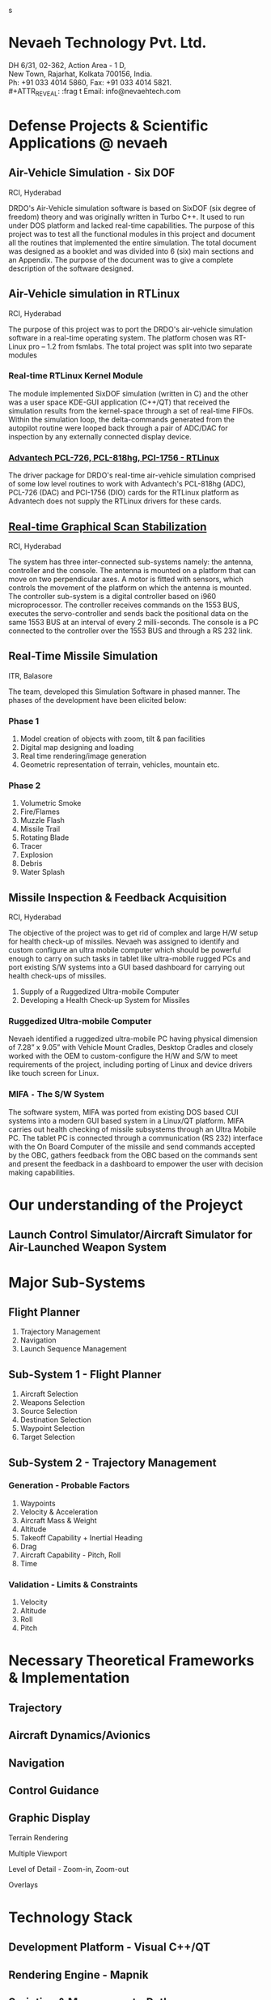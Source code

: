#    -*- mode: org -*-

#+OPTIONS: reveal_center:t reveal_progress:t reveal_history:t reveal_control:t
#+OPTIONS: reveal_mathjax:t
#+REVEAL_ROOT: http://cdn.jsdelivr.net/reveal.js/2.5.0/
#+OPTIONS: reveal_width:1200 reveal_height:800
#+OPTIONS: toc:nil
#+OPTIONS: num:nil
#+OPTIONS: heading:nil
#+REVEAL_MARGIN: 0.1
#+REVEAL_MIN_SCALE: 0.5
#+REVEAL_MAX_SCALE: 2.5
#+REVEAL_TRANS: convex
#+REVEAL_THEME: night
#+REVEAL_HLEVEL: 1
#+REVEAL_SLIDE_NUMBER: nil
s
#+REVEAL_EXTRA_CSS: ./presentation.css

* Nevaeh Technology Pvt. Ltd.
  #+ATTR_REVEAL: :frag (highlight-blue)
  DH 6/31, 02-362, Action Area - 1 D, \\
  New Town, Rajarhat, Kolkata 700156, India. \\
  Ph: +91 033 4014 5860, Fax: +91 033 4014 5821. \\
  #+ATTR_REVEAL: :frag t
  Email: info@nevaehtech.com \\

* Defense Projects & Scientific Applications @ nevaeh
** Air-Vehicle Simulation =-= Six DOF
   #+ATTR_REVEAL: :frag highlight-blue
   RCI, Hyderabad
   #+ATTR_REVEAL: :frag (roll-in)
   DRDO's Air-Vehicle simulation software is based on SixDOF (six degree of freedom) theory and was originally written in Turbo C++. It used to run under DOS platform and lacked real-time capabilities. The purpose of this project was to test all the functional modules in this project and document all the routines that implemented the entire simulation. The total document was designed as a booklet and was divided into 6 (six) main sections and an Appendix. The purpose of the document was to give a complete description of the software designed.

** Air-Vehicle simulation in RTLinux
   #+ATTR_REVEAL: :frag highlight-blue
   RCI, Hyderabad
   #+ATTR_REVEAL: :frag roll-in
   The purpose of this project was to port the DRDO's air-vehicle simulation software in a real-time operating system. The platform chosen was RT-Linux pro – 1.2 from fsmlabs. The total project was split into two separate modules

*** Real-time RTLinux Kernel Module
    #+ATTR_REVEAL: :frag (roll-in)
    The module implemented SixDOF simulation (written in C) and the other was a user space KDE-GUI application (C++/QT) that received the simulation results from the kernel-space through a set of real-time FIFOs. Within the simulation loop, the delta-commands generated from the autopilot routine were looped back through a pair of ADC/DAC for inspection by any externally connected display device.

*** _Advantech PCL-726, PCL-818hg, PCI-1756 - RTLinux_

    #+ATTR_REVEAL: :frag roll-in
    The driver package for DRDO's real-time air-vehicle simulation comprised of some low level routines to work with Advantech's PCL-818hg (ADC), PCL-726 (DAC) and PCI-1756 (DIO) cards for the RTLinux platform as Advantech does not supply the RTLinux drivers for these cards.

** _Real-time Graphical Scan Stabilization_
   #+ATTR_REVEAL: :frag highlight-blue
   RCI, Hyderabad
   #+ATTR_REVEAL: :frag (roll-in)
   The system has three inter-connected sub-systems namely: the antenna, controller and the console. The antenna is mounted on a platform that can move on two perpendicular axes. A motor is fitted with sensors, which controls the movement of the platform on which the antenna is mounted. The controller sub-system is a digital controller based on i960 microprocessor. The controller receives commands on the 1553 BUS, executes the servo-controller and sends back the positional data on the same 1553 BUS at an interval of every 2 milli-seconds. The console is a PC connected to the controller over the 1553 BUS and through a RS 232 link.

** Real-Time Missile Simulation
   #+ATTR_REVEAL: :frag highlight-blue
   ITR, Balasore
   #+ATTR_REVEAL: :frag roll-in
   The team, developed this Simulation Software in phased manner. The phases of the development have been elicited below:
*** Phase 1
   #+ATTR_REVEAL: :frag roll-in
   1. Model creation of objects with zoom, tilt & pan facilities
   2. Digital map designing and loading
   3. Real time rendering/image generation
   4. Geometric representation of terrain, vehicles, mountain etc.

*** Phase 2
   #+ATTR_REVEAL: :frag roll-in
   1. Volumetric Smoke
   2. Fire/Flames
   3. Muzzle Flash
   4. Missile Trail
   5. Rotating Blade
   6. Tracer
   7. Explosion
   8. Debris
   9. Water Splash

** Missile Inspection & Feedback Acquisition
   #+ATTR_REVEAL: :frag highlight-blue
   RCI, Hyderabad
   #+ATTR_REVEAL: :frag (roll-in)
   The objective of the project was to get rid of complex and large H/W setup for health check-up of missiles. Nevaeh was assigned to identify and custom configure an ultra mobile computer which should be powerful enough to carry on such tasks in tablet like ultra-mobile rugged PCs and port existing S/W systems into a GUI based dashboard for carrying out health check-ups of missiles.
   #+ATTR_REVEAL: :frag roll-in
   1. Supply of a Ruggedized Ultra-mobile Computer
   2. Developing a Health Check-up System for Missiles
*** Ruggedized Ultra-mobile Computer
    #+ATTR_REVEAL: :frag roll-in
    Nevaeh identified a ruggedized ultra-mobile PC having physical dimension of 7.28” x 9.05” with Vehicle Mount Cradles, Desktop Cradles and closely worked with the OEM to custom-configure the H/W and S/W to meet requirements of the project, including porting of Linux and device drivers like touch screen for Linux.

*** MIFA =-= The S/W System
    #+ATTR_REVEAL: :frag roll-in
    The software system, MIFA was ported from existing DOS based CUI systems into a modern GUI based system in a Linux/QT platform. MIFA carries out health checking of missile subsystems through an Ultra Mobile PC. The tablet PC is connected through a communication (RS 232) interface with the On Board Computer of the missile and send commands accepted by the OBC, gathers feedback from the OBC based on the commands sent and present the feedback in a dashboard to empower the user with decision making capabilities.

* Our understanding of the Projeyct

** Launch Control Simulator/Aircraft Simulator for Air-Launched Weapon System
* Major Sub-Systems
** Flight Planner
   #+ATTR_REVEAL: :frag (roll-in roll-in roll-in roll-in roll-in roll-in roll-in roll-in)
   1. Trajectory Management
   2. Navigation
   3. Launch Sequence Management
** Sub-System 1 - Flight Planner
   #+ATTR_REVEAL: :frag (roll-in roll-in roll-in roll-in roll-in roll-in roll-in roll-in)
   1. Aircraft Selection
   2. Weapons Selection
   3. Source Selection
   4. Destination Selection
   5. Waypoint Selection
   6. Target Selection
** Sub-System 2 - Trajectory Management

*** Generation - Probable Factors
    #+ATTR_REVEAL: :frag (roll-in roll-in roll-in roll-in roll-in roll-in roll-in roll-in)
    1. Waypoints
    2. Velocity & Acceleration
    3. Aircraft Mass & Weight
    4. Altitude
    5. Takeoff Capability + Inertial Heading
    6. Drag
    7. Aircraft Capability - Pitch, Roll
    8. Time
*** Validation - Limits & Constraints
    #+ATTR_REVEAL: :frag (roll-in roll-in roll-in roll-in roll-in roll-in roll-in roll-in)
    1. Velocity
    2. Altitude
    3. Roll
    4. Pitch
* Necessary Theoretical Frameworks & Implementation
** Trajectory
** Aircraft Dynamics/Avionics
** Navigation
** Control Guidance
** Graphic Display
   #+ATTR_REVEAL: :frag (roll-in)
   Terrain Rendering
   #+ATTR_REVEAL: :frag (roll-in)
   Multiple Viewport
   #+ATTR_REVEAL: :frag (roll-in)
   Level of Detail - Zoom-in, Zoom-out
   #+ATTR_REVEAL: :frag (roll-in)
   Overlays
* Technology Stack
** Development Platform - Visual C++/QT
** Rendering Engine - Mapnik
** Scripting & Management - Python
** Map Data - OpenStreetMap
* Approach
** Roadmap
   [[./roadmap.png]]
** Onsite
   1. Understanding & Analysis of Existing System
   2. Requirements and Current Practices
   3. Product Conceptualization
   4. Validation
   5. Field Trial
   6. Acceptance & Delivery
** Offsite
   1. Technology R & D
   2. Product Architecture
   3. POC
   4. Development
   5. Refinement
**
* Discussions

* Thank You
